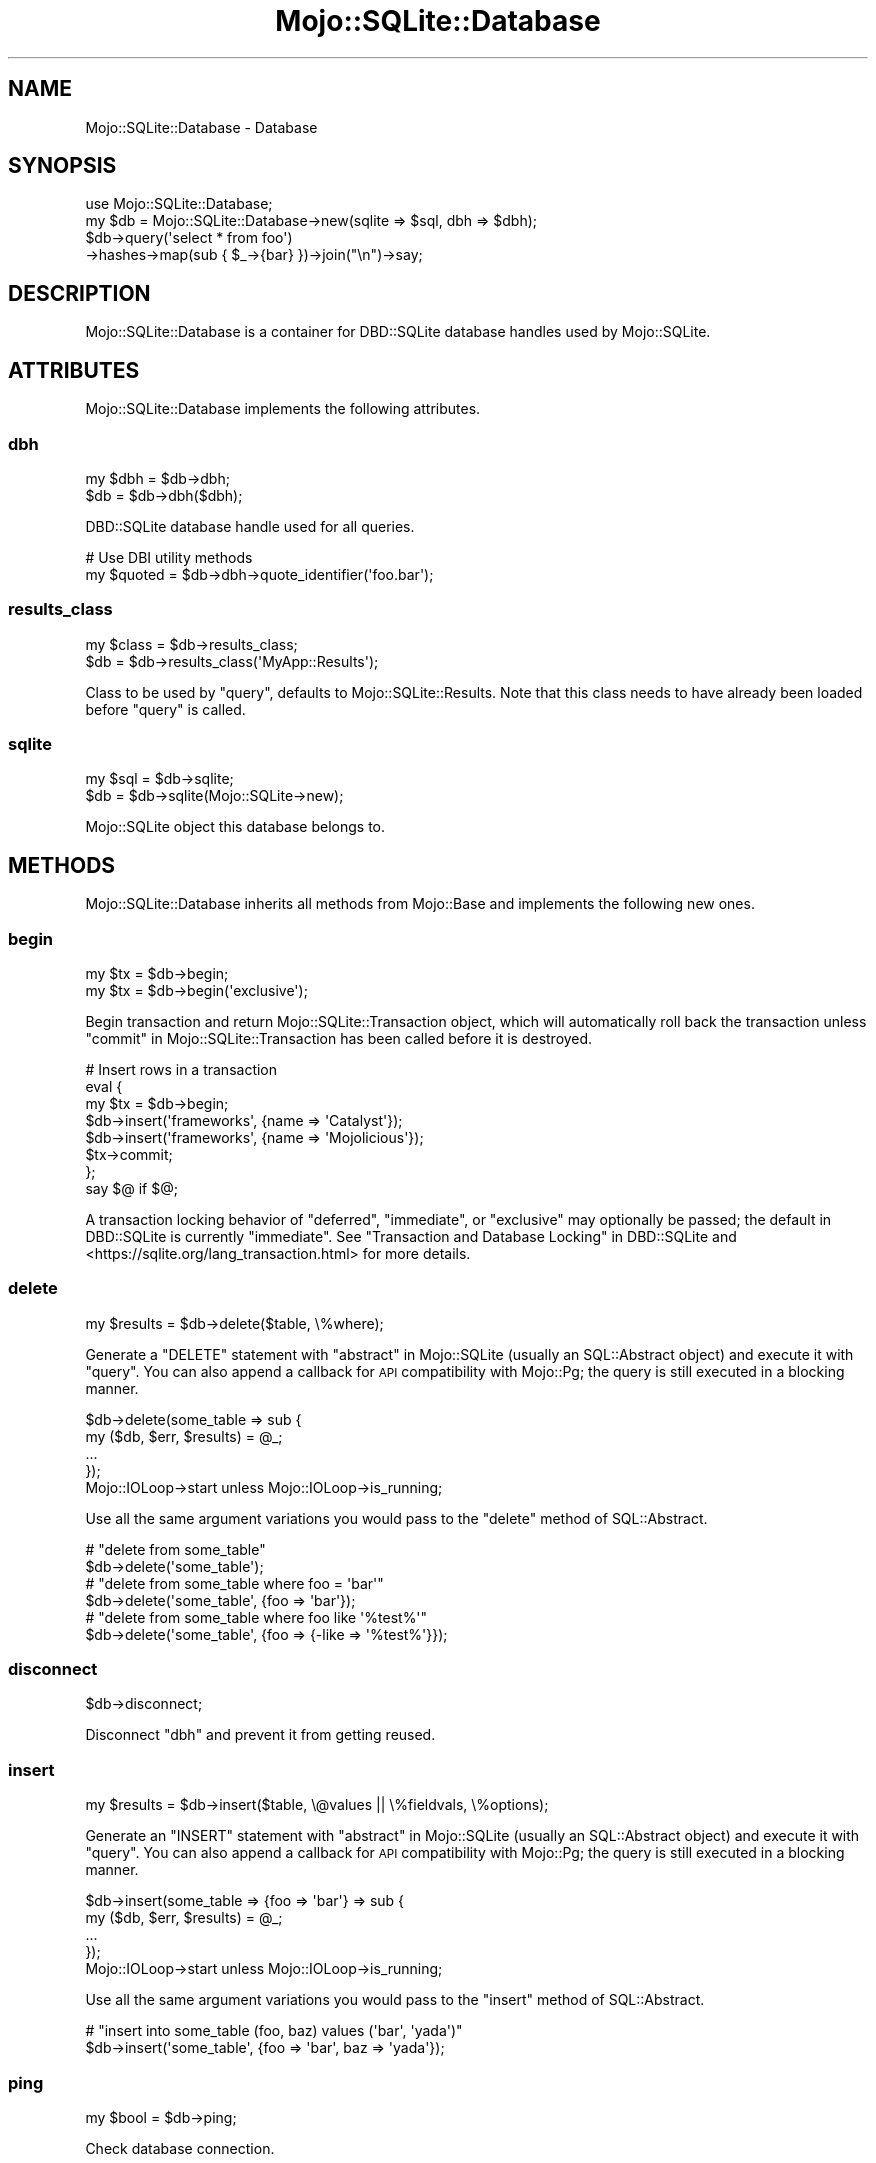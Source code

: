 .\" Automatically generated by Pod::Man 4.14 (Pod::Simple 3.40)
.\"
.\" Standard preamble:
.\" ========================================================================
.de Sp \" Vertical space (when we can't use .PP)
.if t .sp .5v
.if n .sp
..
.de Vb \" Begin verbatim text
.ft CW
.nf
.ne \\$1
..
.de Ve \" End verbatim text
.ft R
.fi
..
.\" Set up some character translations and predefined strings.  \*(-- will
.\" give an unbreakable dash, \*(PI will give pi, \*(L" will give a left
.\" double quote, and \*(R" will give a right double quote.  \*(C+ will
.\" give a nicer C++.  Capital omega is used to do unbreakable dashes and
.\" therefore won't be available.  \*(C` and \*(C' expand to `' in nroff,
.\" nothing in troff, for use with C<>.
.tr \(*W-
.ds C+ C\v'-.1v'\h'-1p'\s-2+\h'-1p'+\s0\v'.1v'\h'-1p'
.ie n \{\
.    ds -- \(*W-
.    ds PI pi
.    if (\n(.H=4u)&(1m=24u) .ds -- \(*W\h'-12u'\(*W\h'-12u'-\" diablo 10 pitch
.    if (\n(.H=4u)&(1m=20u) .ds -- \(*W\h'-12u'\(*W\h'-8u'-\"  diablo 12 pitch
.    ds L" ""
.    ds R" ""
.    ds C` ""
.    ds C' ""
'br\}
.el\{\
.    ds -- \|\(em\|
.    ds PI \(*p
.    ds L" ``
.    ds R" ''
.    ds C`
.    ds C'
'br\}
.\"
.\" Escape single quotes in literal strings from groff's Unicode transform.
.ie \n(.g .ds Aq \(aq
.el       .ds Aq '
.\"
.\" If the F register is >0, we'll generate index entries on stderr for
.\" titles (.TH), headers (.SH), subsections (.SS), items (.Ip), and index
.\" entries marked with X<> in POD.  Of course, you'll have to process the
.\" output yourself in some meaningful fashion.
.\"
.\" Avoid warning from groff about undefined register 'F'.
.de IX
..
.nr rF 0
.if \n(.g .if rF .nr rF 1
.if (\n(rF:(\n(.g==0)) \{\
.    if \nF \{\
.        de IX
.        tm Index:\\$1\t\\n%\t"\\$2"
..
.        if !\nF==2 \{\
.            nr % 0
.            nr F 2
.        \}
.    \}
.\}
.rr rF
.\"
.\" Accent mark definitions (@(#)ms.acc 1.5 88/02/08 SMI; from UCB 4.2).
.\" Fear.  Run.  Save yourself.  No user-serviceable parts.
.    \" fudge factors for nroff and troff
.if n \{\
.    ds #H 0
.    ds #V .8m
.    ds #F .3m
.    ds #[ \f1
.    ds #] \fP
.\}
.if t \{\
.    ds #H ((1u-(\\\\n(.fu%2u))*.13m)
.    ds #V .6m
.    ds #F 0
.    ds #[ \&
.    ds #] \&
.\}
.    \" simple accents for nroff and troff
.if n \{\
.    ds ' \&
.    ds ` \&
.    ds ^ \&
.    ds , \&
.    ds ~ ~
.    ds /
.\}
.if t \{\
.    ds ' \\k:\h'-(\\n(.wu*8/10-\*(#H)'\'\h"|\\n:u"
.    ds ` \\k:\h'-(\\n(.wu*8/10-\*(#H)'\`\h'|\\n:u'
.    ds ^ \\k:\h'-(\\n(.wu*10/11-\*(#H)'^\h'|\\n:u'
.    ds , \\k:\h'-(\\n(.wu*8/10)',\h'|\\n:u'
.    ds ~ \\k:\h'-(\\n(.wu-\*(#H-.1m)'~\h'|\\n:u'
.    ds / \\k:\h'-(\\n(.wu*8/10-\*(#H)'\z\(sl\h'|\\n:u'
.\}
.    \" troff and (daisy-wheel) nroff accents
.ds : \\k:\h'-(\\n(.wu*8/10-\*(#H+.1m+\*(#F)'\v'-\*(#V'\z.\h'.2m+\*(#F'.\h'|\\n:u'\v'\*(#V'
.ds 8 \h'\*(#H'\(*b\h'-\*(#H'
.ds o \\k:\h'-(\\n(.wu+\w'\(de'u-\*(#H)/2u'\v'-.3n'\*(#[\z\(de\v'.3n'\h'|\\n:u'\*(#]
.ds d- \h'\*(#H'\(pd\h'-\w'~'u'\v'-.25m'\f2\(hy\fP\v'.25m'\h'-\*(#H'
.ds D- D\\k:\h'-\w'D'u'\v'-.11m'\z\(hy\v'.11m'\h'|\\n:u'
.ds th \*(#[\v'.3m'\s+1I\s-1\v'-.3m'\h'-(\w'I'u*2/3)'\s-1o\s+1\*(#]
.ds Th \*(#[\s+2I\s-2\h'-\w'I'u*3/5'\v'-.3m'o\v'.3m'\*(#]
.ds ae a\h'-(\w'a'u*4/10)'e
.ds Ae A\h'-(\w'A'u*4/10)'E
.    \" corrections for vroff
.if v .ds ~ \\k:\h'-(\\n(.wu*9/10-\*(#H)'\s-2\u~\d\s+2\h'|\\n:u'
.if v .ds ^ \\k:\h'-(\\n(.wu*10/11-\*(#H)'\v'-.4m'^\v'.4m'\h'|\\n:u'
.    \" for low resolution devices (crt and lpr)
.if \n(.H>23 .if \n(.V>19 \
\{\
.    ds : e
.    ds 8 ss
.    ds o a
.    ds d- d\h'-1'\(ga
.    ds D- D\h'-1'\(hy
.    ds th \o'bp'
.    ds Th \o'LP'
.    ds ae ae
.    ds Ae AE
.\}
.rm #[ #] #H #V #F C
.\" ========================================================================
.\"
.IX Title "Mojo::SQLite::Database 3"
.TH Mojo::SQLite::Database 3 "2020-07-23" "perl v5.32.0" "User Contributed Perl Documentation"
.\" For nroff, turn off justification.  Always turn off hyphenation; it makes
.\" way too many mistakes in technical documents.
.if n .ad l
.nh
.SH "NAME"
Mojo::SQLite::Database \- Database
.SH "SYNOPSIS"
.IX Header "SYNOPSIS"
.Vb 1
\&  use Mojo::SQLite::Database;
\&
\&  my $db = Mojo::SQLite::Database\->new(sqlite => $sql, dbh => $dbh);
\&  $db\->query(\*(Aqselect * from foo\*(Aq)
\&    \->hashes\->map(sub { $_\->{bar} })\->join("\en")\->say;
.Ve
.SH "DESCRIPTION"
.IX Header "DESCRIPTION"
Mojo::SQLite::Database is a container for DBD::SQLite database handles
used by Mojo::SQLite.
.SH "ATTRIBUTES"
.IX Header "ATTRIBUTES"
Mojo::SQLite::Database implements the following attributes.
.SS "dbh"
.IX Subsection "dbh"
.Vb 2
\&  my $dbh = $db\->dbh;
\&  $db     = $db\->dbh($dbh);
.Ve
.PP
DBD::SQLite database handle used for all queries.
.PP
.Vb 2
\&  # Use DBI utility methods
\&  my $quoted = $db\->dbh\->quote_identifier(\*(Aqfoo.bar\*(Aq);
.Ve
.SS "results_class"
.IX Subsection "results_class"
.Vb 2
\&  my $class = $db\->results_class;
\&  $db       = $db\->results_class(\*(AqMyApp::Results\*(Aq);
.Ve
.PP
Class to be used by \*(L"query\*(R", defaults to Mojo::SQLite::Results. Note
that this class needs to have already been loaded before \*(L"query\*(R" is called.
.SS "sqlite"
.IX Subsection "sqlite"
.Vb 2
\&  my $sql = $db\->sqlite;
\&  $db     = $db\->sqlite(Mojo::SQLite\->new);
.Ve
.PP
Mojo::SQLite object this database belongs to.
.SH "METHODS"
.IX Header "METHODS"
Mojo::SQLite::Database inherits all methods from Mojo::Base and
implements the following new ones.
.SS "begin"
.IX Subsection "begin"
.Vb 2
\&  my $tx = $db\->begin;
\&  my $tx = $db\->begin(\*(Aqexclusive\*(Aq);
.Ve
.PP
Begin transaction and return Mojo::SQLite::Transaction object, which will
automatically roll back the transaction unless
\&\*(L"commit\*(R" in Mojo::SQLite::Transaction has been called before it is destroyed.
.PP
.Vb 8
\&  # Insert rows in a transaction
\&  eval {
\&    my $tx = $db\->begin;
\&    $db\->insert(\*(Aqframeworks\*(Aq, {name => \*(AqCatalyst\*(Aq});
\&    $db\->insert(\*(Aqframeworks\*(Aq, {name => \*(AqMojolicious\*(Aq});
\&    $tx\->commit;
\&  };
\&  say $@ if $@;
.Ve
.PP
A transaction locking behavior of \f(CW\*(C`deferred\*(C'\fR, \f(CW\*(C`immediate\*(C'\fR, or \f(CW\*(C`exclusive\*(C'\fR
may optionally be passed; the default in DBD::SQLite is currently
\&\f(CW\*(C`immediate\*(C'\fR. See \*(L"Transaction and Database Locking\*(R" in DBD::SQLite and
<https://sqlite.org/lang_transaction.html> for more details.
.SS "delete"
.IX Subsection "delete"
.Vb 1
\&  my $results = $db\->delete($table, \e%where);
.Ve
.PP
Generate a \f(CW\*(C`DELETE\*(C'\fR statement with \*(L"abstract\*(R" in Mojo::SQLite (usually an
SQL::Abstract object) and execute it with \*(L"query\*(R". You can also append a
callback for \s-1API\s0 compatibility with Mojo::Pg; the query is still executed in
a blocking manner.
.PP
.Vb 5
\&  $db\->delete(some_table => sub {
\&    my ($db, $err, $results) = @_;
\&    ...
\&  });
\&  Mojo::IOLoop\->start unless Mojo::IOLoop\->is_running;
.Ve
.PP
Use all the same argument variations you would pass to the \f(CW\*(C`delete\*(C'\fR method of
SQL::Abstract.
.PP
.Vb 2
\&  # "delete from some_table"
\&  $db\->delete(\*(Aqsome_table\*(Aq);
\&
\&  # "delete from some_table where foo = \*(Aqbar\*(Aq"
\&  $db\->delete(\*(Aqsome_table\*(Aq, {foo => \*(Aqbar\*(Aq});
\&
\&  # "delete from some_table where foo like \*(Aq%test%\*(Aq"
\&  $db\->delete(\*(Aqsome_table\*(Aq, {foo => {\-like => \*(Aq%test%\*(Aq}});
.Ve
.SS "disconnect"
.IX Subsection "disconnect"
.Vb 1
\&  $db\->disconnect;
.Ve
.PP
Disconnect \*(L"dbh\*(R" and prevent it from getting reused.
.SS "insert"
.IX Subsection "insert"
.Vb 1
\&  my $results = $db\->insert($table, \e@values || \e%fieldvals, \e%options);
.Ve
.PP
Generate an \f(CW\*(C`INSERT\*(C'\fR statement with \*(L"abstract\*(R" in Mojo::SQLite (usually an
SQL::Abstract object) and execute it with \*(L"query\*(R". You can also append a
callback for \s-1API\s0 compatibility with Mojo::Pg; the query is still executed in
a blocking manner.
.PP
.Vb 5
\&  $db\->insert(some_table => {foo => \*(Aqbar\*(Aq} => sub {
\&    my ($db, $err, $results) = @_;
\&    ...
\&  });
\&  Mojo::IOLoop\->start unless Mojo::IOLoop\->is_running;
.Ve
.PP
Use all the same argument variations you would pass to the \f(CW\*(C`insert\*(C'\fR method of
SQL::Abstract.
.PP
.Vb 2
\&  # "insert into some_table (foo, baz) values (\*(Aqbar\*(Aq, \*(Aqyada\*(Aq)"
\&  $db\->insert(\*(Aqsome_table\*(Aq, {foo => \*(Aqbar\*(Aq, baz => \*(Aqyada\*(Aq});
.Ve
.SS "ping"
.IX Subsection "ping"
.Vb 1
\&  my $bool = $db\->ping;
.Ve
.PP
Check database connection.
.SS "query"
.IX Subsection "query"
.Vb 4
\&  my $results = $db\->query(\*(Aqselect * from foo\*(Aq);
\&  my $results = $db\->query(\*(Aqinsert into foo values (?, ?, ?)\*(Aq, @values);
\&  my $results = $db\->query(\*(Aqselect ? as img\*(Aq, {type => SQL_BLOB, value => slurp \*(Aqimg.jpg\*(Aq});
\&  my $results = $db\->query(\*(Aqselect ? as foo\*(Aq, {json => {bar => \*(Aqbaz\*(Aq}});
.Ve
.PP
Execute a blocking \s-1SQL\s0 <http://www.postgresql.org/docs/current/static/sql.html>
statement and return a results object based on \*(L"results_class\*(R" (which is
usually Mojo::SQLite::Results) with the query results. The DBD::SQLite
statement handle will be automatically reused when it is not active anymore, to
increase the performance of future queries. You can also append a callback for
\&\s-1API\s0 compatibility with Mojo::Pg; the query is still executed in a blocking
manner.
.PP
.Vb 5
\&  $db\->query(\*(Aqinsert into foo values (?, ?, ?)\*(Aq => @values => sub {
\&    my ($db, $err, $results) = @_;
\&    ...
\&  });
\&  Mojo::IOLoop\->start unless Mojo::IOLoop\->is_running;
.Ve
.PP
Hash reference arguments containing \f(CW\*(C`type\*(C'\fR and \f(CW\*(C`value\*(C'\fR elements will use the
specified bind type for the parameter, using types from \*(L"\s-1DBI\s0 Constants\*(R" in \s-1DBI\s0;
see \*(L"Blobs\*(R" in DBD::SQLite and the subsequent section for more information.
.PP
Hash reference arguments containing a value named \f(CW\*(C`json\*(C'\fR or \f(CW\*(C`\-json\*(C'\fR will be
encoded to \s-1JSON\s0 text <http://sqlite.org/json1.html> with
\&\*(L"to_json\*(R" in Mojo::JSON. To accomplish the reverse, you can use the method
\&\*(L"expand\*(R" in Mojo::SQLite::Results to decode \s-1JSON\s0 text fields to Perl values
with \*(L"from_json\*(R" in Mojo::JSON.
.PP
.Vb 3
\&  # "I X SQLite!"
\&  $db\->query(\*(Aqselect ? as foo\*(Aq, {json => {bar => \*(AqI X SQLite!\*(Aq}})
\&    \->expand(json => \*(Aqfoo\*(Aq)\->hash\->{foo}{bar};
.Ve
.SS "select"
.IX Subsection "select"
.Vb 1
\&  my $results = $db\->select($source, $fields, $where, $order);
.Ve
.PP
Generate a \f(CW\*(C`SELECT\*(C'\fR statement with \*(L"abstract\*(R" in Mojo::SQLite (usually an
SQL::Abstract object) and execute it with \*(L"query\*(R". You can also append a
callback for \s-1API\s0 compatibility with Mojo::Pg; the query is still executed in
a blocking manner.
.PP
.Vb 5
\&  $db\->select(some_table => [\*(Aqfoo\*(Aq] => {bar => \*(Aqyada\*(Aq} => sub {
\&    my ($db, $err, $results) = @_;
\&    ...
\&  });
\&  Mojo::IOLoop\->start unless Mojo::IOLoop\->is_running;
.Ve
.PP
Use all the same argument variations you would pass to the \f(CW\*(C`select\*(C'\fR method of
SQL::Abstract.
.PP
.Vb 2
\&  # "select * from some_table"
\&  $db\->select(\*(Aqsome_table\*(Aq);
\&
\&  # "select id, foo from some_table"
\&  $db\->select(\*(Aqsome_table\*(Aq, [\*(Aqid\*(Aq, \*(Aqfoo\*(Aq]);
\&
\&  # "select * from some_table where foo = \*(Aqbar\*(Aq"
\&  $db\->select(\*(Aqsome_table\*(Aq, undef, {foo => \*(Aqbar\*(Aq});
\&
\&  # "select * from some_table where foo = \*(Aqbar\*(Aq order by id desc"
\&  $db\->select(\*(Aqsome_table\*(Aq, undef, {foo => \*(Aqbar\*(Aq}, {\-desc => \*(Aqid\*(Aq});
\&
\&  # "select * from some_table where foo like \*(Aq%test%\*(Aq"
\&  $db\->select(\*(Aqsome_table\*(Aq, undef, {foo => {\-like => \*(Aq%test%\*(Aq}});
.Ve
.SS "tables"
.IX Subsection "tables"
.Vb 1
\&  my $tables = $db\->tables;
.Ve
.PP
Return table and view names for this database, that are visible to the current
user and not internal, as an array reference. Names will be quoted and prefixed
by a schema name of \f(CW"main"\fR for standard tables, \f(CW"temp"\fR for temporary
tables, and the appropriate schema name for
attached databases <http://sqlite.org/lang_attach.html>.
.PP
.Vb 2
\&  # Names of all tables
\&  say for @{$db\->tables};
.Ve
.SS "update"
.IX Subsection "update"
.Vb 1
\&  my $results = $db\->update($table, \e%fieldvals, \e%where);
.Ve
.PP
Generate an \f(CW\*(C`UPDATE\*(C'\fR statement with \*(L"abstract\*(R" in Mojo::SQLite (usually an
SQL::Abstract object) and execute it with \*(L"query\*(R". You can also append a
callback for \s-1API\s0 compatibility with Mojo::Pg; the query is still executed in
a blocking manner.
.PP
.Vb 5
\&  $db\->update(some_table => {foo => \*(Aqbaz\*(Aq} => {foo => \*(Aqbar\*(Aq} => sub {
\&    my ($db, $err, $results) = @_;
\&    ...
\&  });
\&  Mojo::IOLoop\->start unless Mojo::IOLoop\->is_running;
.Ve
.PP
Use all the same argument variations you would pass to the \f(CW\*(C`update\*(C'\fR method of
SQL::Abstract.
.PP
.Vb 2
\&  # "update some_table set foo = \*(Aqbar\*(Aq where id = 23"
\&  $db\->update(\*(Aqsome_table\*(Aq, {foo => \*(Aqbar\*(Aq}, {id => 23});
\&
\&  # "update some_table set foo = \*(Aqbar\*(Aq where foo like \*(Aq%test%\*(Aq"
\&  $db\->update(\*(Aqsome_table\*(Aq, {foo => \*(Aqbar\*(Aq}, {foo => {\-like => \*(Aq%test%\*(Aq}});
.Ve
.SH "BUGS"
.IX Header "BUGS"
Report any issues on the public bugtracker.
.SH "AUTHOR"
.IX Header "AUTHOR"
Dan Book, \f(CW\*(C`dbook@cpan.org\*(C'\fR
.SH "COPYRIGHT AND LICENSE"
.IX Header "COPYRIGHT AND LICENSE"
Copyright 2015, Dan Book.
.PP
This library is free software; you may redistribute it and/or modify it under
the terms of the Artistic License version 2.0.
.SH "SEE ALSO"
.IX Header "SEE ALSO"
Mojo::SQLite
